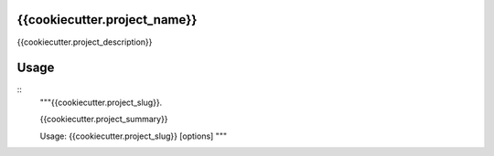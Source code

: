 {{cookiecutter.project_name}}
-----------------------------

{{cookiecutter.project_description}}


Usage
-----

::
    """{{cookiecutter.project_slug}}.

    {{cookiecutter.project_summary}}

    Usage: {{cookiecutter.project_slug}} [options]
    """
